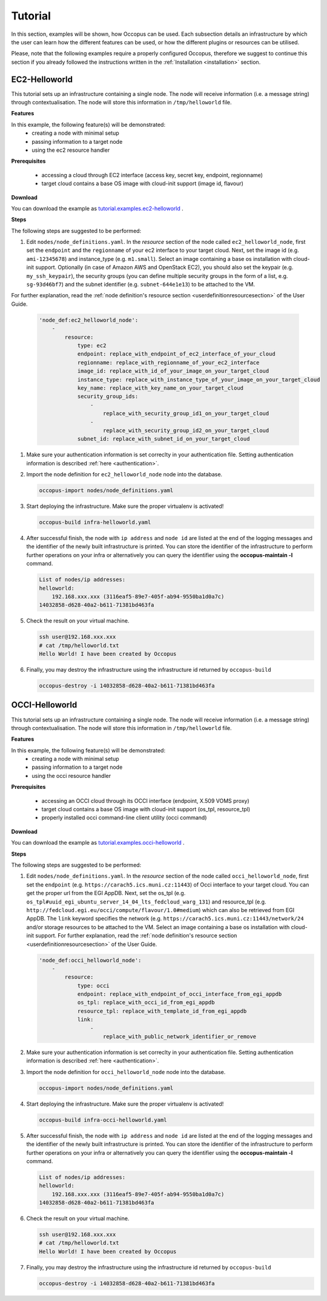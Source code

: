 .. _tutorial:

Tutorial
========

In this section, examples will be shown, how Occopus can be used. Each subsection details an infrastructure by which the user can learn how the different features can be used, or how the different plugins or resources can be utilised.

Please, note that the following examples require a properly configured Occopus, therefore we suggest to continue this section if you already followed the instructions written in the :ref:`Installation <installation>` section.

EC2-Helloworld
--------------
This tutorial sets up an infrastructure containing a single node. The node will receive information (i.e. a message string) through contextualisation. The node will store this information in ``/tmp/helloworld`` file.

**Features**

In this example, the following feature(s) will be demonstrated:
 - creating a node with minimal setup
 - passing information to a target node
 - using the ec2 resource handler

**Prerequisites**

 - accessing a cloud through EC2 interface (access key, secret key, endpoint, regionname)
 - target cloud contains a base OS image with cloud-init support (image id, flavour)

**Download**

You can download the example as `tutorial.examples.ec2-helloworld <../../examples/ec2-helloworld.tgz>`_ .

**Steps**

The following steps are suggested to be performed:

#. Edit ``nodes/node_definitions.yaml``. In the *resource* section of the node called ``ec2_helloworld_node``, first set the ``endpoint`` and the ``regionname`` of your ec2 interface to your target cloud. Next, set the image id (e.g. ``ami-12345678``) and instance_type (e.g. ``m1.small``). Select an image containing a base os installation with cloud-init support. Optionally (in case of Amazon AWS and OpenStack EC2), you should also set the keypair (e.g. ``my_ssh_keypair``), the security groups (you can define multiple security groups in the form of a list, e.g. ``sg-93d46bf7``) and the subnet identifier (e.g. ``subnet-644e1e13``) to be attached to the VM. 

For further explanation, read the :ref:`node definition's resource section <userdefinitionresourcesection>` of the User Guide. 

   .. code::

     'node_def:ec2_helloworld_node':
         -
             resource:
                 type: ec2
                 endpoint: replace_with_endpoint_of_ec2_interface_of_your_cloud
                 regionname: replace_with_regionname_of_your_ec2_interface
                 image_id: replace_with_id_of_your_image_on_your_target_cloud
                 instance_type: replace_with_instance_type_of_your_image_on_your_target_cloud
                 key_name: replace_with_key_name_on_your_target_cloud
                 security_group_ids:
                     -
                         replace_with_security_group_id1_on_your_target_cloud
                     -
                         replace_with_security_group_id2_on_your_target_cloud
                 subnet_id: replace_with_subnet_id_on_your_target_cloud

#. Make sure your authentication information is set correclty in your authentication file. Setting authentication information is described :ref:`here <authentication>`.

#. Import the node definition for ``ec2_helloworld_node`` node into the database. 

   .. code::

      occopus-import nodes/node_definitions.yaml

#. Start deploying the infrastructure. Make sure the proper virtualenv is activated!

   .. code::

      occopus-build infra-helloworld.yaml 

#. After successful finish, the node with ``ip address`` and ``node id`` are listed at the end of the logging messages and the identifier of the newly built infrastructure is printed. You can store the identifier of the infrastructure to perform further operations on your infra or alternatively you can query the identifier using the **occopus-maintain -l** command.

   .. code::

      List of nodes/ip addresses:
      helloworld:
          192.168.xxx.xxx (3116eaf5-89e7-405f-ab94-9550ba1d0a7c)
      14032858-d628-40a2-b611-71381bd463fa

#. Check the result on your virtual machine.

   .. code::
        
      ssh user@192.168.xxx.xxx
      # cat /tmp/helloworld.txt
      Hello World! I have been created by Occopus

#. Finally, you may destroy the infrastructure using the infrastructure id returned by ``occopus-build``

   .. code::

      occopus-destroy -i 14032858-d628-40a2-b611-71381bd463fa

OCCI-Helloworld
---------------
This tutorial sets up an infrastructure containing a single node. The node will receive information (i.e. a message string) through contextualisation. The node will store this information in ``/tmp/helloworld`` file.

**Features**

In this example, the following feature(s) will be demonstrated:
 - creating a node with minimal setup
 - passing information to a target node
 - using the occi resource handler

**Prerequisites**

 - accessing an OCCI cloud through its OCCI interface (endpoint, X.509 VOMS proxy)
 - target cloud contains a base OS image with cloud-init support (os_tpl, resource_tpl)
 - properly installed occi command-line client utility (occi command)

**Download**

You can download the example as `tutorial.examples.occi-helloworld <../../examples/occi-helloworld.tgz>`_ .

**Steps**

The following steps are suggested to be performed:

#. Edit ``nodes/node_definitions.yaml``. In the *resource* section of the node called ``occi_helloworld_node``, first set the ``endpoint`` (e.g. ``https://carach5.ics.muni.cz:11443``) of Occi interface to your target cloud. You can get the proper url from the EGI AppDB. Next, set the os_tpl (e.g. ``os_tpl#uuid_egi_ubuntu_server_14_04_lts_fedcloud_warg_131``) and resource_tpl (e.g. ``http://fedcloud.egi.eu/occi/compute/flavour/1.0#medium``) which can also be retrieved from EGI AppDB. The ``link`` keyword specifies the network (e.g. ``https://carach5.ics.muni.cz:11443/network/24`` and/or storage resources to be attached to the VM. Select an image containing a base os installation with cloud-init support. For further explanation, read the :ref:`node definition's resource section <userdefinitionresourcesection>` of the User Guide. 

   .. code::

     'node_def:occi_helloworld_node':
         -
             resource:
                 type: occi
                 endpoint: replace_with_endpoint_of_occi_interface_from_egi_appdb
                 os_tpl: replace_with_occi_id_from_egi_appdb
                 resource_tpl: replace_with_template_id_from_egi_appdb
                 link:
                     -
                         replace_with_public_network_identifier_or_remove

#. Make sure your authentication information is set correclty in your authentication file. Setting authentication information is described :ref:`here <authentication>`.

#. Import the node definition for ``occi_helloworld_node`` node into the database. 

   .. code::

      occopus-import nodes/node_definitions.yaml

#. Start deploying the infrastructure. Make sure the proper virtualenv is activated!

   .. code::

      occopus-build infra-occi-helloworld.yaml 

#. After successful finish, the node with ``ip address`` and ``node id`` are listed at the end of the logging messages and the identifier of the newly built infrastructure is printed. You can store the identifier of the infrastructure to perform further operations on your infra or alternatively you can query the identifier using the **occopus-maintain -l** command.

   .. code::

      List of nodes/ip addresses:
      helloworld:
          192.168.xxx.xxx (3116eaf5-89e7-405f-ab94-9550ba1d0a7c)
      14032858-d628-40a2-b611-71381bd463fa

#. Check the result on your virtual machine.

   .. code::
        
      ssh user@192.168.xxx.xxx
      # cat /tmp/helloworld.txt
      Hello World! I have been created by Occopus

#. Finally, you may destroy the infrastructure using the infrastructure id returned by ``occopus-build``

   .. code::

      occopus-destroy -i 14032858-d628-40a2-b611-71381bd463fa

